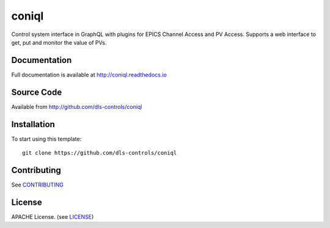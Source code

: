 coniql
===========================

|build_status| |coverage| |pypi_version| |readthedocs|

Control system interface in GraphQL with plugins for EPICS Channel Access and PV Access.
Supports a web interface to get, put and monitor the value of PVs.

Documentation
-------------

Full documentation is available at http://coniql.readthedocs.io

Source Code
-----------

Available from http://github.com/dls-controls/coniql

Installation
------------

To start using this template::

    git clone https://github.com/dls-controls/coniql

Contributing
------------

See `CONTRIBUTING`_

License
-------
APACHE License. (see `LICENSE`_)


.. |build_status| image:: https://travis-ci.com/dls-controls/coniql.svg?branch=master
    :target: https://travis-ci.com/dls-controls/coniql
    :alt: Build Status

.. |coverage| image:: https://coveralls.io/repos/github/dls-controls/coniql/badge.svg?branch=master
    :target: https://coveralls.io/github/dls-controls/coniql?branch=master
    :alt: Test Coverage

.. |pypi_version| image:: https://badge.fury.io/py/coniql.svg
    :target: https://badge.fury.io/py/coniql
    :alt: Latest PyPI version

.. |readthedocs| image:: https://readthedocs.org/projects/coniql/badge/?version=latest
    :target: http://coniql.readthedocs.io
    :alt: Documentation

.. _CONTRIBUTING:
    https://github.com/dls-controls/coniql/blob/master/CONTRIBUTING.rst

.. _LICENSE:
    https://github.com/dls-controls/coniql/blob/master/LICENSE
